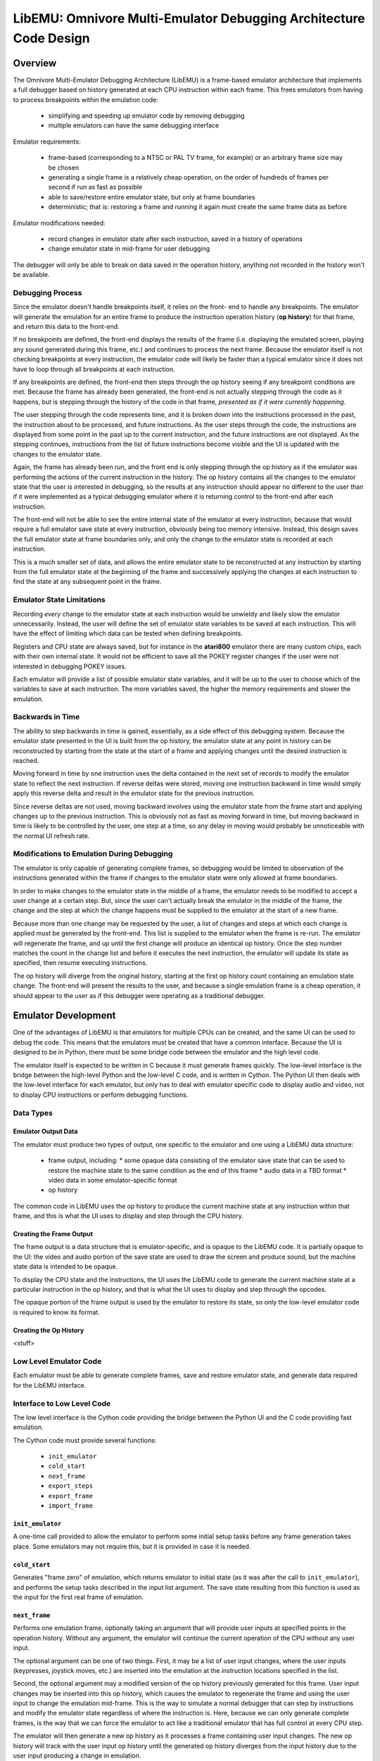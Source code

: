 ========================================================================
LibEMU: Omnivore Multi-Emulator Debugging Architecture Code Design
========================================================================


Overview
==========

The Omnivore Multi-Emulator Debugging Architecture (LibEMU) is a frame-based
emulator architecture that implements a full debugger based on history
generated at each CPU instruction within each frame. This frees emulators from
having to process breakpoints within the emulation code:

 * simplifying and speeding up emulator code by removing debugging
 * multiple emulators can have the same debugging interface

Emulator requirements:

 * frame-based (corresponding to a NTSC or PAL TV frame, for example) or an
   arbitrary frame size may be chosen
 * generating a single frame is a relatively cheap operation, on the order of
   hundreds of frames per second if run as fast as possible
 * able to save/restore entire emulator state, but only at frame boundaries
 * deterministic; that is: restoring a frame and running it again must create
   the same frame data as before

Emulator modifications needed:

 * record changes in emulator state after each instruction, saved in a history
   of operations
 * change emulator state in mid-frame for user debugging

The debugger will only be able to break on data saved in the operation history,
anything not recorded in the history won't be available.


Debugging Process
-------------------------

Since the emulator doesn't handle breakpoints itself, it relies on the front-
end to handle any breakpoints. The emulator will generate the emulation for an
entire frame to produce the instruction operation history (**op history**) for
that frame, and return this data to the front-end.

If no breakpoints are defined, the front-end displays the results of the frame
(i.e. displaying the emulated screen, playing any sound generated during this
frame, etc.) and continues to process the next frame. Because the emulator
itself is not checking breakpoints at every instruction, the emulator code will
likely be faster than a typical emulator since it does not have to loop through
all breakpoints at each instruction.

If any breakpoints are defined, the front-end then steps through the
op history seeing if any breakpoint conditions are met. Because the
frame has already been generated, the front-end is not actually stepping
through the code as it happens, but is stepping through the history of the code
in that frame, *presented as if it were currently happening*.

The user stepping through the code represents time, and it is broken down into
the instructions processed in the past, the instruction about to be processed,
and future instructions. As the user steps through the code, the instructions
are displayed from some point in the past up to the current instruction, and
the future instructions are not displayed. As the stepping continues,
instructions from the list of future instructions become visible and the UI is
updated with the changes to the emulator state.

Again, the frame has already been run, and the front end is only stepping
through the op history as if the emulator was performing the actions
of the current instruction in the history. The op history contains all
the changes to the emulator state that the user is interested in debugging,
so the results at any instruction should appear no different to the user than
if it were implemented as a typical debugging emulator where it is returning
control to the front-end after each instruction.

The front-end will not be able to see the entire internal state of the emulator
at every instruction, because that would require a full emulator save state at
every instruction, obviously being too memory intensive. Instead, this design
saves the full emulator state at frame boundaries only, and only the change to
the emulator state is recorded at each instruction.

This is a much smaller set of data, and allows the entire emulator state to be
reconstructed at any instruction by starting from the full emulator state at
the beginning of the frame and successively applying the changes at each
instruction to find the state at any subsequent point in the frame.


Emulator State Limitations
---------------------------------------

Recording *every* change to the emulator state at each instruction would be
unwieldy and likely slow the emulator unnecessarily. Instead, the user will
define the set of emulator state variables to be saved at each instruction.
This will have the effect of limiting which data can be tested when defining
breakpoints.

Registers and CPU state are always saved, but for instance in the **atari800**
emulator there are many custom chips, each with their own internal state. It
would not be efficient to save all the POKEY register changes if the user were
not interested in debugging POKEY issues.

Each emulator will provide a list of possible emulator state variables, and it
will be up to the user to choose which of the variables to save at each
instruction. The more variables saved, the higher the memory requirements and
slower the emulation.


Backwards in Time
--------------------------------------

The ability to step backwards in time is gained, essentially, as a side effect
of this debugging system. Because the emulator state presented in the UI is
built from the op history, the emulator state at any point in history
can be reconstructed by starting from the state at the start of a frame and
applying changes until the desired instruction is reached.

Moving forward in time by one instruction uses the delta contained in the next
set of records to modify the emulator state to reflect the next instruction. If
reverse deltas were stored, moving one instruction backward in time would
simply apply this reverse delta and result in the emulator state for the
previous instruction.

Since reverse deltas are not used, moving backward involves using the emulator
state from the frame start and applying changes up to the previous instruction.
This is obviously not as fast as moving forward in time, but moving backward in
time is likely to be controlled by the user, one step at a time, so any delay
in moving would probably be unnoticeable with the normal UI refresh rate.


Modifications to Emulation During Debugging
----------------------------------------------------

The emulator is only capable of generating complete frames, so debugging would
be limited to observation of the instructions generated within the frame if
changes to the emulator state were only allowed at frame boundaries.

In order to make changes to the emulator state in the middle of a frame, the
emulator needs to be modified to accept a user change at a certain step. But,
since the user can't actually break the emulator in the middle of the frame,
the change and the step at which the change happens must be supplied to the
emulator at the start of a new frame.

Because more than one change may be requested by the user, a list of changes
and steps at which each change is applied must be generated by the
front-end. This list is supplied to the emulator when the frame is re-run. The
emulator will regenerate the frame, and up until the first change will produce
an identical op history. Once the step number matches the count
in the change list and before it executes the next instruction, the emulator
will update its state as specified, then resume executing instructions.

The op history will diverge from the original history, starting at the
first op history count containing an emulation state change. The
front-end will present the results to the user, and because a single emulation
frame is a cheap operation, it should appear to the user as if this debugger
were operating as a traditional debugger.


Emulator Development
===============================

One of the advantages of LibEMU is that emulators for multiple CPUs can be
created, and the same UI can be used to debug the code. This means that the
emulators must be created that have a common interface. Because the UI is
designed to be in Python, there must be some bridge code between the emulator
and the high level code.

The emulator itself is expected to be written in C because it must generate
frames quickly. The low-level interface is the bridge between the high-level
Python and the low-level C code, and is written in Cython. The Python UI then
deals with the low-level interface for each emulator, but only has to deal with
emulator specific code to display audio and video, not to display CPU
instructions or perform debugging functions.

Data Types
--------------------



Emulator Output Data
~~~~~~~~~~~~~~~~~~~~~~~~~~

The emulator must produce two types of output, one specific to the emulator
and one using a LibEMU data structure:

 * frame output, including:
   * some opaque data consisting of the emulator save state that can be used to restore the machine state to the same condition as the end of this frame
   * audio data in a TBD format
   * video data in some emulator-specific format
 * op history

The common code in LibEMU uses the op history to produce the
current machine state at any instruction within that frame, and this is what
the UI uses to display and step through the CPU history.

Creating the Frame Output
~~~~~~~~~~~~~~~~~~~~~~~~~~~~~

The frame output is a data structure that is emulator-specific, and is opaque
to the LibEMU code. It is partially opaque to the UI: the video and audio
portion of the save state are used to draw the screen and produce sound, but
the machine state data is intended to be opaque.

To display the CPU state and the instructions, the UI uses the LibEMU code
to generate the current machine state at a particular instruction in the op
history, and that is what the UI uses to display and step through the opcodes.

The opaque portion of the frame output is used by the emulator to restore its
state, so only the low-level emulator code is required to know its format.


Creating the Op History
~~~~~~~~~~~~~~~~~~~~~~~~~~~~~~~~~~~~~

<stuff>



Low Level Emulator Code
-------------------------------

Each emulator must be able to generate complete frames, save and restore
emulator state, and generate data required for the LibEMU interface.


Interface to Low Level Code
--------------------------------------

The low level interface is the Cython code providing the bridge between the
Python UI and the C code providing fast emulation.

The Cython code must provide several functions:

 * ``init_emulator``
 * ``cold_start``
 * ``next_frame``
 * ``export_steps``
 * ``export_frame``
 * ``import_frame``

``init_emulator``
~~~~~~~~~~~~~~~~~~~~~~~~~

A one-time call provided to allow the emulator to perform some initial setup
tasks before any frame generation takes place. Some emulators may not require
this, but it is provided in case it is needed.

``cold_start``
~~~~~~~~~~~~~~~~~~~~~~~~

Generates "frame zero" of emulation, which returns emulator to initial state
(as it was after the call to ``init_emulator``), and performs the setup tasks
described in the input list argument. The save state resulting from this
function is used as the input for the first real frame of emulation.


``next_frame``
~~~~~~~~~~~~~~~~~~~~~~~~

Performs one emulation frame, optionally taking an argument that will provide
user inputs at specified points in the operation history. Without any argument,
the emulator will continue the current operation of the CPU without any user
input.

The optional argument can be one of two things. First, it may be a list of user
input changes, where the user inputs (keypresses, joystick moves, etc.) are
inserted into the emulation at the instruction locations specified in the
list.

Second, the optional argument may a modified version of the op history
previously generated for this frame. User input changes may be inserted into
this op history, which causes the emulator to regenerate the frame and
using the user input to change the emulation mid-frame. This is the way to
simulate a normal debugger that can step by instructions and modify the
emulator state regardless of where the instruction is. Here, because we can
only generate complete frames, is the way that we can force the emulator to act
like a traditional emulator that has full control at every CPU step.

The emulator will then generate a new op history as it processes a
frame containing user input changes. The new op history will track
with the user input op history until the generated op history
diverges from the input history due to the user input producing a change in
emulation.

Once a divergence is detected, further user input is ignored under the
assumption that any remaining input was applicable to the conditions in the
emulator related to the old history, not the history currently being generated.
Since emulators are required to be deterministic, any change in emulation must
be the result of the user input.


something has changed, won't have meaning in the new history. won't apply to
the new history because the instructions will change between this point and the
next user input. An user input change later on in the input op history
may not have bearing once the emulation changes, so it's

``export_steps``
~~~~~~~~~~~~~~~~~~~~~~~~~~~~~~~~~~~

Utility function to export the instruction steps taken to create the final
state of this frame. The instruction steps are what is used to display the
state of the emulator at any opcode within the frame.

``export_frame``
~~~~~~~~~~~~~~~~~~~~~~~~~~~~~~~~~~~

Utility function to export the current emulator state to a new array. As the
emulator only processes complete frames, this means the state of the emulator
can only be saved will be after the end of a frame.

If there is any user input history for the frame, the save state must include
that as well in order that it be correctly regenerated if the save state is
restored and the frame computed again.

``import_frame``
~~~~~~~~~~~~~~~~~~~~~~~~~~~~~~~~~~~

Utility function to import the current emulator state from an array previously
created from a call to ``export_frame``. The emulator will be returned to
condition at the end of the frame when the state was saved.


User Interface
==========================

The low level code 


Frame History: The Sequence of Frames
---------------------------------------------------------

The frame history at any point is a list of emulator frames starting from the
power-on state of the emulator to the current frame. Every frame must contain a
pointer to its parent, so the complete history back to the start of the
emulator can be traversed.

The front-end may allow branches, so in this case the frame history would be
defined as a tree structure, meaning any frame might have multiple children.
This would correspond to multiple execution paths; for example, this may happen
when a changes is made to a frame and the emulator is run again from that
frame. The original frame history can be retained, and the new history branches
off from the parent frame (the frame before the change was made).



Displaying the Current Emulator State
=============================================

Presenting the user with the op history involves stepping through all
the deltas from the frame start until the desired instruction is reached.

For the first implementation of this system, no caching is performed. It is
postulated that the successive applying of the deltas will be fast enough so as
to be lost in the noise of the speed of the user advancing the UI. This will be
reevaluated once the implementation is written.

The debugger UI is expected to display information containing the processor
state, the current instruction, any labels, and other useful information. For
example:

.. code-block::

   260 102 | ff ad cc ---IZC ff c2ee  a9 00     lda #$00        A=00 
   260 104 | 00 ad cc ---IZC ff c2f0  91 04     sta (RAMLO),y   $adcc=00 (was ff) 
   260 110 | 00 ad cc ---IZC ff c2f2  d1 04     cmp (RAMLO),y   $adcc=00 
   261  10 | 00 ad cc ---IZC ff c2f4  f0 02     beq $c2f8       (taken) 
   261  13 | 00 ad cc ---IZC ff c2f8  c8        iny             Y=cd N=1 Z=0 
   261  15 | 00 ad cd N--I-C ff c2f9  d0 e9     bne $c2e4       (taken) 

Other displays in the user interface could display the complete memory of the
emulator, visualizations of memory accesses based on the op history,
or internal status of any memory-mapped hardware or coprocessors (like the GTIA
or ANTIC in the atari800 emulator). This is not an exhaustive list; many other
features are possible using the op history data.

To see the machine state at any point in the op history, a data
structure is needed to hold the successive application of the deltas contained
in the op history. An example of this structure is defined as follows:

.. code-block::

   typedef struct {
      uint32_t frame_number;

        /* instruction */
      uint16_t pc; /* special two-byte register for the PC */
      uint16_t opcode_ref_addr; /* address referenced in opcode */
      uint8_t instruction_length; /* number of bytes in current instruction */
      uint8_t instruction[255]; /* current instruction */

        /* result of instruction */
      uint8_t reg1[256]; /* single byte registers */
      uint16_t reg2[256]; /* two-byte registers */
      uint16_t computed_addr; /* computed address after indirection, indexing, etc. */
      uint8_t ram[256*256]; /* complete 64K of RAM */
      uint8_t access_type[256*256]; /* corresponds to RAM */
   } current_state_t;

Because the op history will have variable numbers of records for each
instruction, a lookup table is generated as a post-processing step by
LibEMU, after the emulator generates a frame. It is a simple list, indexed
by line number to be displayed in the UI, pointing to the index in the
op history list of the :ref:`Type 01 record <type01>` for the
instruction.

.. code-block::

   uint32_t instruction_lookup[...]; /* allocated */



Sample op history
-----------------------------------

This example is an op history for a 6502 emulator:

.. csv-table:: op history
   :widths: 10,10,10,10,10,40

   Entry, Record Type, B1, B2, B3, Description
   0, 10,00,80,00,PC = $8000, 0 bytes in the instruction: UI line #0
   1, 21,01,00,00,Frame #1 start
   2, 10,00,80,03,PC = $8000, 3 bytes in the instruction: UI line #1
   3, 20,00,60,00,INSTRUCTION: JSR $6000
   4, 03,ff,01,02,store low byte of return addr on stack
   5, 03,fe,01,80,store high byte of return addr on stack
   6, 01,04,fd,00,move stack pointer down by 2
   7, 06,00,60,00,PC changed to $6000
   8, 10,00,60,02,PC = $6000, 2 bytes in the instruction: UI line #2
   9, a9,00,00,00,INSTRUCTION: LDA #$00
   10, 01,01,00,00,register A = 0
   11, 01,05,02,00,status register = $02 (Z = 1)
   12, 10,02,60,02,PC = $6002, 2 bytes in the instruction: UI line #3
   13, 85,08,00,00,INSTRUCTION: STA $08
   14, 03,08,00,00,$0 stored in address $0008
   15, 10,04,60,01,PC = $6004, 1 bytes in the instruction: UI line #4
   16, 85,09,00,00,INSTRUCTION: STA $09
   17, 03,00,09,00,$0 stored in address $0009
   18, 10,04,60,01,PC = $6006, 1 bytes in the instruction: UI line #5
   19, 60,00,60,00,INSTRUCTION: RTS
   20, 01,04,ff,00,move stack pointer up by 2
   21, 06,03,80,00,PC Changed to $8004
   22, 10,00,80,02,PC = $8003, 2 bytes in the instruction: UI line #6
   23, a2,08,00,00,INSTRUCTION: LDX #$08
   24, 01,02,08,00,register X = 8
   25, 01,05,00,00,status register = $00 (Z = 0)
   26, 10,00,80,02,PC = $8005, 2 bytes in the instruction: UI line #7
   27, a2,08,00,00,INSTRUCTION: LDA $00,X
   28, 30,00,00,00,opcode references address $0000
   29, 05,08,00,00,computed address = $8 ($00 + X, X=8)
   30, 04,08,00,00,read value 0 from $08
   31, 01,02,08,00,register A = 8
   32, 01,05,02,00,status register = $02 (Z=1)
   33, 10,00,80,02,PC = $8007, 2 bytes in the instruction: UI line #8
   34, 95,08,00,00,INSTRUCTION: STA ($08),X
   35, 30,02,00,00,opcode references address $0008
   36, 05,08,00,00,computed address = $8 ($08=0, $09=0, ($08)=0, 0 + X, X=8)
   37, 03,08,00,08,write value 8 to $08
   38, 10,09,80,00,PC = $8009, 0 bytes in the instruction: UI line #9
   39, 2e,02,00,00,NMI start: DLI
   40, 03,ff,01,09,store low byte of return addr on stack
   41, 03,fe,01,80,store high byte of return addr on stack
   42, 03,fd,01,02,store status register on stack
   43, 01,04,fc,00,move stack pointer down by 3
   44, 01,05,06,00,status register = $06 (I=1, Z=1)
   45, 06,00,c0,00,PC changed to $c000
   46, 10,00,c0,03,PC = $c000, 3 bytes in instruction: UI line #10
   47, 2c,0f,d4,00,INSTRUCTION: BIT $d40f (NMIRES)
   48, 30,0f,d4,00,opcode references $d40f
   49, 01,04,84,00,status register = $80 (DLI bit set: N=1, I=1, Z=0)
   50, 10,03,c0,02,PC = $c003, 2 bytes in instruction: UI line #11
   51, 30,1a,00,00,INSTRUCTION: BMI $c01f
   52, 30,1f,c0,00,opcode references $c01f
   53, 07,01,00,00,branch taken
   54, 06,1f,c0,00,PC Changed to $c01f
   55, 10,1f,c0,02,PC = $c01f, 1 bytes in instruction: UI line #12
   56, 40,00,00,00,INSTRUCTION: RTI
   57, 01,05,02,00,status register = $02
   58, 06,09,80,00,PC Changed to $8009
   59, 10,09,80,00,PC = $8009, 0 bytes in the instruction: UI line #13
   60, 2f,02,00,00,NMI end: DLI
   61, 10,09,80,01,PC = $8009, 1 bytes in the instruction: UI line #13
   62, 38,00,00,00,INSTRUCTION: SEC
   63, 01,05,03,00,status register = $03 (Z=1, C=1)
   64, 10,09,80,00,PC = $800a, 0 bytes in the instruction: UI line #14
   65, 29,00,00,00,Frame end

For this simple 6502 emulator with 16 bytes ram, the ``current_state_t`` structure could be cast to this:

.. code-block::

   typedef struct {
      uint32_t frame_number;

        /* instruction */
      uint16_t pc;
      uint16_t opcode_ref_addr;
      uint8_t instruction_length; /* number of bytes in current instruction */
      uint8_t instruction[255]; /* current instruction */

        /* result of instruction */
      uint8_t color_clock;
      uint8_t a;
      uint8_t x;
      uint8_t y;
      uint8_t sp;
      uint8_t sr;
      uint8_t reg1[250]; /* filler */
      uint16_t scan_line;
      uint16_t reg2[255];
      uint8_t ram[65536];
      uint8_t access_type[65536];
   } current_state_t;

This structure is filled at the beginning of the frame and modified by the
op history deltas as instructions are processed for display in the UI. At the beginning of the frame, the emulator state is copied directly into the structure. At power-on, this data might be:

.. code-block::

   current_state_t c;
   c.frame_number = 0;
   c.pc = 0;
   c.instruction_length = 0;
   c.a = 0;
   c.x = 0;
   c.y = 0;
   c.sp = 0xff;
   c.sr = 0;
   c.color_clock = 0;
   c.scan_line = 0;
   memcpy(c.ram, emulator_ram, 65536);
   memset(c.access_type, 0, 65536);

As instructions are processed by the UI for display, the deltas are used to
modify this structure. Using the example above, the UI uses the
``instruction_lookup`` array to determine which history entry starts the
definition for the text display. For the example above, it contains these
values:

   0, 2, 8, 11, 15, 18, 26, 33, 38, 46, 50, 55, 59, 61, 64

which maps the line number that will hold the text representation of this
instruction to the position in the op history array of the Type 10
record (or Type 0 record in the case of the very first entry).

Index 0 of this array points to the frame start entry:

.. csv-table:: op history, index 0 - 1
   :widths: 10,10,10,10,10,40

   0, 10,00,80,00,PC = $8000, 0 bytes in the instruction: UI line #0
   1, 21,01,00,00,Frame #1 start

so when UI line #0 gets requested by the UI, the ``current_state_t`` array is modified by the Type 10 and Type 21 records to become:

.. code-block::

   c.frame_number = 1;

   /* instruction */
   c.pc = 0x8000;
   c.instruction_length = 0;

   /* results */
   c.a = 0;
   c.x = 0;
   c.y = 0;
   c.sp = 0xff;
   c.sr = 0;
   c.color_clock = 0;
   c.scan_line = 0;

which may be cached or recomputed when needed again. Were it to be cached, it
would be associated with UI line #0. Note that this means the
``current_state_t`` data associated with an output text line is the instruction
on that line with the state of the machine *after* that instruction is
executed.

This state also becomes the input for the next instruction. Index 1 of the
``instruction_lookup`` array points to this sequence of deltas:

.. csv-table:: op history, index 2 - 7
   :widths: 10,10,10,10,10,40

   2, 10,00,80,03,PC = $8000, 3 bytes in the instruction: UI line #1
   3, 20,00,60,00,INSTRUCTION: JSR $6000
   4, 03,02,ff,01,store low byte of return addr on stack
   5, 03,80,fe,01,store high byte of return addr on stack
   6, 01,04,fd,00,move stack pointer down by 2
   7, 06,00,60,00,PC changed to $6000

the ``current_state_t`` structure is modified by all the history entries through entry index 7 to become the results of executing that instruction:

.. code-block::

   c.frame_number = 1;

   /* instruction */
   c.pc = 0x8000;
   c.instruction_length = 3;
   c.instruction[0] = 0x20
   c.instruction[1] = 0x00
   c.instruction[2] = 0x60

   /* results */
   c.a = 0;
   c.x = 0;
   c.y = 0;
   c.sp = 0xfd;
   c.sr = 0;
   c.color_clock = 0;
   c.scan_line = 0;
   c.ram[0x1ff] = 0x02;
   c.access_type[0x1ff] = ACCESS_TYPE_WRITE;
   c.ram[0x1fe] = 0x80;
   c.access_type[0x1fe] = ACCESS_TYPE_WRITE;
   c.access_type[0x8000] = ACCESS_TYPE_EXECUTE;
   c.access_type[0x8001] = ACCESS_TYPE_EXECUTE;
   c.access_type[0x8002] = ACCESS_TYPE_EXECUTE;

and is cached (if caching is implemented) as the emulator state for UI line #1.


Creating op history in Emulator
===============================================

The LibEMU code includes some convenience functions to create op history. At
the start of an emulation frame, a call to:

.. code-block::

   step_history_t *create_instruction_history(int max_delta, int max_ui_lines);

will return data storage space for the op history that will be built
as the emulation processes opcodes during the frame. The ``step_history_t``
structure is defined as:

.. code-block::

   typedef struct {
      uint32_t frame_number;
      uint32_t max_delta;
      uint32_t num_delta; /* current count of deltas */
      uint32_t max_instruction_lookup;
      uint32_t num_instruction_lookup; /* current count of ui lines */
   } step_history_t;

The parameters ``max_delta`` and ``max_instruction_lookup`` is not precisely
known at the start of any emulation frame because opcodes take different number
of clock cycles. So, it is advisable to overestimate the number during this
call. The code actually reuses the same data for every emulation frame, and the
call to:

.. code-block::

   step_history_t *copy_instruction_history(step_history_t *source);

will create a copy of the working op history that is sized to exactly
hold the data. It will look at the array sizes determined by ``num_delta`` and
``num_instruction_lookup`` and create allocated sizes for ``delta`` and
``instruction_lookup`` that exactly match those numbers.

Internally, the code allocates one block of memory for the size of the
``step_history_t`` structure *plus* the sizes of the deltas and ui line lookup
table, and partitions that into 3 areas with the delta and ui line lookup
pointers using addresses within this allocation.

For example, in a 64 bit system, ``sizeof(step_history_t)`` is 20 bytes, and if
there are 10,000 entries in the ``delta`` array and 2000 in the
``instruction_lookup`` array, the allocation would be ``20 + 10000*4 + 2000*4``
or 48020 bytes in a single array:

   +----+---------------------------------------+-------------+
   | 20 |                 40000                 |    8000     |
   +----+---------------------------------------+-------------+

The ``delta`` pointer would then point to 20 bytes beyond the start of the
array, and the ``instruction_lookup`` points to 40020 bytes after the start of the
array.

The call to ``finalize_instruction_history`` uses the counts of the entries in
both allocated arrays to allocate a new block of memory with no wasted space.
Using the example above, if ``num_delta = 4055`` and ``num_instruction_lookup =
822``,  the exactly-fitted allocation would be ``20 + 4055*4 + 822*4`` or 19528
bytes:

   +----+-------------------+------+
   | 20 |       16220       | 3288 |
   +----+-------------------+------+


Emulation Frame Storage
=================================

An emulation frame consists of the save state of the machine, the video and
audio output resulting from that frame, and the exactly-fitted
``step_history_t`` array as described above.

All this data is from the *end* of the frame, meaning it is the state of the
machine when the frame is complete. To re-run the frame, the machine state from
the *previous* frame must be loaded, then the instructions making up this frame
executed. In other words, the instructions making up the ``step_history_t``
array transform the machine state from the previous frame's end state to the
current frame's end state.

.. _frame0:

Frame 0: Emulator Configuration Frame
---------------------------------------------------

The emulation frame starting from power-on is a special case, since there is no
previous frame in this case. Frame number 0 is marked as the power-off state,
so the end of frame 0 is the power-on state. This means frame number 1 is the
first frame that contains CPU instructions and a real machine state. Restoring
frame 1 is essentially cold-starting the computer as the machine state will be
reset to the same power-on conditions as defined in frame 0.

Frame 0 can be thought of as the emulator configuration frame, so any data
needed to set up the emulator can be stored in this frame's instruction
history. This configuration data can be TV type (PAL vs NTSC), RAM size,
Operating System Version, ROM cartridges present, and even machine type (in the
case of an emulator that supports multiple machines like the atari800 emulator
supporting both the Atari 8-bit computers and the Atari 5200 game system).


Emulator Operation
================================

With LibEMU, the emulator only processes full frames and leaves all post-
processing (including debugging!) to the front-end UI.

The interface into the emulator is therefore small. All that is required is:

 * emulator cold-start boot configuration
 * emulator export machine state to buffer
 * emulator import machine state from buffer
 * emulator process frame

The example function below are from a sample implementation emulator called
**lib6502**, a simple 6502 emulator with optional support for some Apple ][+
features.

Cold-Start Boot Configuration
----------------------------------

The cold start configuration function takes a list of parameters to set up the
emulator before any instructions are executed. The ``lib6502_clear_config``
function should be called before any calls to ``lib6502_add_config_data``. Note
that ``lib6502_add_config_data`` may be called an arbitrary number of times
before any frames are generated, but when the emulator is processing frame 1
and beyond, calls are ignored and an error is returned.

If the emulator is restored to frame 0 or a call to ``lib6502_reset_emulator``
is made, calls can be made to reconfigure the emulator. A call to
``lib6502_clear_config`` is implicit in the call to ``lib6502_reset_emulator``.

.. code-block::

   int lib6502_reset_emulator();
   int lib6502_clear_config();
   int lib6502_add_config_data(uint8_t *config_data, uint8_t *description);

Export Save State
--------------------------

This function fills a buffer with the save state of the machine, such that a
call to the restore function below will return the emulator to the same
internal state as when it was saved.

.. code-block::

   int lib6502_export_frame(lib6502_state_t *buf);

Import Save State
--------------------------

This function restores the emulator internal state using the previously
imported buffer exported through the function above.

.. code-block::

   int lib6502_import_frame(lib6502_state_t *buf);

Process Frame
-------------------------------------

This is the only emulation function available: process a complete emulation
frame. It starts from the current internal state of the emulator and executes
instructions to complete one TV frame of emulation.

.. note::

   The final instruction of a frame may cross the frame boundary if cycle count
   is higher than the number of cycles remaining in the frame. If this happens,
   the subsequent frame will not begin at cycle zero of the frame, but will
   skip the number of extra cycles in from the previous frame.

The emulator is expected to maintain an step_history_t buffer that is used
during the emulation. It must be large enough to handle a frame's worth of
instructions. When the frame is complete, this internal buffer is reallocated
to truncate any extra space and pack it as small as possible, and the pointer
to this reallocated structure is returned as the value of the function.

.. code-block::

   step_history_t *lib6502_next_frame(step_history_t *original, step_history_t *input);

The ``original`` argument is used for debugging when the user has changed a
value mid-frame. The op history can be modified by inserting some Type
8x records before a Type 10 record. Once the first difference occurs between
the original history list and the output history list, subsequent user input
found in the modified original list will be ignored. The act of inserting input
changes invalidates the remainder of the original op history.

After inserting user input and running the frame, the output instruction
history will have the user input records inserted into the op history.
This new output history can also be used as the original history to regenerate
this frame, and the output will be identical to itself. Additional user inputs
may even be inserted into this new output history as well, though subject to
the above that history is invalidated after new user input. Should the user
input be inserted after other user input instead of before, only the portion of
the op history after the insert will be invalidated, keeping the prior
user input.

The ``input`` argument can be used to supply user input before processing any
instructions, or can be tied to an instruction number and the input will be
delayed until that step number is reached. This can be used in
combination with the ``original`` argument, and the input will be inserted
before the specified instructions in the output op history list.
Again, all op history after new user input will be invalidated.

The arguments may be ``NULL`` in which case the frame will be processed
normally.


Utility Functions in LibEMU
===================================================

LibEMU has functions to help process op history lists and generate data useful
for postprocessing.

 * calculate the current state of the machine
 * calculate the memory access statistics for the frame

Current State
-------------------------------

The current state of the machine at some step number is available with:

.. code-block::

   void libemu_calc_current_state(current_state_t *buf, step_history_t *h, int step_number);

An step number of 0 is the state at the beginning of the frame, and -1 will
provide the state at the end of the frame. Any positive number will be clamped
to the largest instruction number and the state returned will be the state of
the machine *immediately before that instruction*.


Memory Access
-------------------------------

The memory access statistics is an array that parallels the emulator's RAM,
describing each type of memory access. For each instruction that accesses
memory, either by reading it, writing to it, being executed, or other emulator-
specific actions (like being used for display memory or a display list in the
atari800 emulator), a flag is stored referencing that memory location.

The flags are defined in libemu.h:

.. code-block::

   /* lower 4 bits: bit access flags */
   #define ACCESS_TYPE_READ 1
   #define ACCESS_TYPE_WRITE 2
   #define ACCESS_TYPE_EXECUTE 4

   /* upper 4 bits: type of access, not a bit field */
   #define ACCESS_TYPE_VIDEO 0x10
   #define ACCESS_TYPE_DISPLAY_LIST 0x20
   #define ACCESS_TYPE_CHBASE 0x30
   #define ACCESS_TYPE_PMBASE 0x40
   #define ACCESS_TYPE_CHARACTER 0x50
   #define ACCESS_TYPE_HARDWARE 0x60

The memory access array is defined in the ``current_state_t`` structure and is
updated during calls to ``libemu_calc_current_state``.

The front-end can use the memory access type to create a graphical display
showing the areas of memory used in this frame of emulation.


Debugging with LibEMU
========================================

Finally we get to debugging! This design allows any emulator that implements
the LibEMU op history to use the same debugging code. That means
the same user interface can be applied across emulators, simplifying
development on multiple platforms by not being dependent on individual
emulators with their unique debugging commands.

Debugging works by examining the ``current_state_t`` structure to see if any
breakpoint conditions are true. Breakpoints are checked at every Type 10
record, which checks if the previous instruction caused a change or the PC
matches the PC in the Type 10 record. This is how regular debuggers work,
except instead of checking the op history after the fact, they are
checking as the emulator processes the instructions.

For each frame, the op history contains the ``instruction_lookup``
array which allows stepping by instruction. This array holds the locations of
all Type 10 records in the op history. At the start of the frame,
``instruction_lookup[0]`` is zero, which is the signal to populate the current
state from the save state from the previous frame. Any deltas are applied to
reach the history entry just before ``instruction_lookup[1]`` and the
breakpoint conditions are checked. If no breakpoint matches, the deltas
starting at ``instruction_lookup[1]`` are applied until the entry immediately
before ``instruction_lookup[2]`` and the breakpoint conditions are checked
there. And so on: the deltas are applied until the entry just before the next
Type 10 record and the breakpoint conditions are checked.

If a breakpoint condition matches, control returns to the user program with the
breakpoint ID that matched, the instruction number, and the current state of
the machine so the UI can be updated to show the breakpoint.

The breakpoint match means that the currently processed instruction has met
some condition, so breakpoints don't occur before an instruction, they occur
after. For example, breaking on a read of the address $8000 in the following
code:

.. code-block::

   6000  LDA $7fff
   6003  STA $3fff
   6006  LDA $8000
   6009  STA $4000

would occur after the ``LDA $8000`` command has executed and changed the
machine's current state to reflect the read of the $8000 address. The PC would
show $6009, but that instruction (the ``STA $4000``) will not yet have
executed.


Front End Development
=====================================

The front-end driving the emulator will have to maintain the array (or tree) of
frame save states. As the emulator generates a frame, it returns the save state
information for that frame and any output generated (video, audio).

Frame 0 is the initial condition of the emulator, including the configuration,
before any instructions are processed. The save state at the end of frame 0 is
used as input for frame 1, which is the first frame that processes
instructions. (Essentially, the CPU is turned on with the first instruction of
frame 1.) At the end of the frame, the front- end must store the save state for
frame 1, which is then used as the input for frame 2. And so on.

The data stored for a frame is the results of processing that frame, so the UI
should be clear that save state for frame 1 is the internal state of the
emulator at the *end* of frame 1. The front-end must also make it clear that
restoring the emulator to frame 1 restores the emulator to the condition at the
*end* of frame 1. Resuming emulation from there means the CPU starts from the
end of frame 1, which is equivalent to starting from frame 2.

The video and audio saved at the end of the frame are the only outputs that
should be used from the save state to display to the user. Everything else
displayed it the UI (all other data displays) should use the
``current_state_t`` array as produced by the call to
``libemu_calc_current_state``. Calling that function with an instruction
count of ``-1`` will produce the current state at the end of the frame and is
the one place after the start of the op history where stepping through
the entire history is not necessary; the ``current_state_t`` will be populated
directly from the save state.

The current state array is allocated by the front end and the pointer passed to
``libemu_calc_current_state`` so that a Segment can be defined and viewers
can directly access that data as it is updated.

